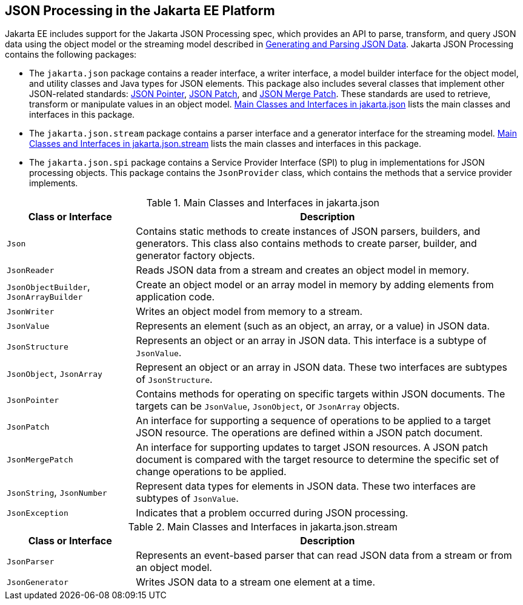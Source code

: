 == JSON Processing in the Jakarta EE Platform

Jakarta EE includes support for the Jakarta JSON Processing spec, which provides an API to parse, transform, and query JSON data using the object model or the streaming model described in xref:jsonp/jsonp.adoc#_generating_and_parsing_json_data[Generating and Parsing JSON Data].
Jakarta JSON Processing contains the following packages:

* The `jakarta.json` package contains a reader interface, a writer interface, a model builder interface for the object model, and utility classes and Java types for JSON elements.
This package also includes several classes that implement other JSON-related standards: https://tools.ietf.org/html/rfc6901[JSON Pointer^], https://tools.ietf.org/html/rfc6902[JSON Patch^], and https://tools.ietf.org/html/rfc7396[JSON Merge Patch^].
These standards are used to retrieve, transform or manipulate values in an object model.
<<_main_classes_and_interfaces_in_jakarta.json>> lists the main classes and interfaces in this package.

* The `jakarta.json.stream` package contains a parser interface and a generator interface for the streaming model.
<<_main_classes_and_interfaces_in_jakarta.json.stream>> lists the main classes and interfaces in this package.

* The `jakarta.json.spi` package contains a Service Provider Interface (SPI) to plug in implementations for JSON processing objects.
This package contains the `JsonProvider` class, which contains the methods that a service provider implements.

[[_main_classes_and_interfaces_in_jakarta.json]]
.Main Classes and Interfaces in jakarta.json
[width=99%,cols="25%,75%"]
|===
|Class or Interface |Description

|`Json` |Contains static methods to create instances of JSON parsers, builders, and generators.
This class also contains methods to create parser, builder, and generator factory objects.

|`JsonReader` | Reads JSON data from a stream and creates an object model in memory.

|`JsonObjectBuilder`, `JsonArrayBuilder` | Create an object model or an array model in memory by adding elements from application code.

|`JsonWriter` | Writes an object model from memory to a stream.

|`JsonValue` | Represents an element (such as an object, an array, or a value) in JSON data.

|`JsonStructure` | Represents an object or an array in JSON data.
This interface is a subtype of `JsonValue`.

|`JsonObject`, `JsonArray` | Represent an object or an array in JSON data.
These two interfaces are subtypes of `JsonStructure`.

|`JsonPointer` | Contains methods for operating on specific targets within JSON documents.
The targets can be `JsonValue`, `JsonObject`, or `JsonArray` objects.

|`JsonPatch` | An interface for supporting a sequence of operations to be applied to a target JSON resource.
The operations are defined within a JSON patch document.

|`JsonMergePatch` | An interface for supporting updates to target JSON resources.
A JSON patch document is compared with the target resource to determine the specific set of change operations to be applied.

|`JsonString`, `JsonNumber` | Represent data types for elements in JSON data.
These two interfaces are subtypes of `JsonValue`.

|`JsonException` | Indicates that a problem occurred during JSON processing.
|===

[[_main_classes_and_interfaces_in_jakarta.json.stream]]
.Main Classes and Interfaces in jakarta.json.stream
[width=99%,cols="25%,75%"]
|===
|Class or Interface |Description

|`JsonParser` | Represents an event-based parser that can read JSON data from a stream or from an object model.

|`JsonGenerator` | Writes JSON data to a stream one element at a time.
|===
